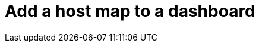 = Add a host map to a dashboard
:description:
:sectanchors: 
:url-repo:  
:page-tags: 
:figure-caption!:
:table-caption!:
:example-caption!:
